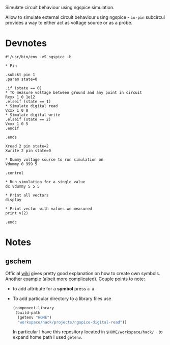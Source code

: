 Simulate circuit behaviour using ngspice simulation.

Allow to simulate external circuit behaviour using ngspice - ~io-pin~
subcircui provides a way to either act as voltage source or as a
probe.



* Devnotes

#+begin_src spice
  #!/usr/bin/env -vS ngspice -b

  ,* Pin

  .subckt pin 1
  .param state=0

  .if (state == 0)
  ,* TO measure voltage between ground and any point in circuit
  Rxxx 1 0 1e12 
  .elseif (state == 1)
  ,* Simulate digital read
  Vxxx 1 0 0
  ,* Simulate digital write
  .elseif (state == 2)
  Vxxx 1 0 5
  .endif

  .ends

  Xread 2 pin state=2
  Xwrite 2 pin state=0

  ,* Dummy voltage source to run simulation on
  Vdummy 0 999 5

  .control

  ,* Run simulation for a single value
  dc vdummy 5 5 5

  ,* Print all vectors
  display

  ,* Print vector with values we measured
  print v(2)

  .endc
#+end_src

* Notes

** gschem

Official [[http://wiki.geda-project.org/geda:gschem_symbol_creation][wiki]] gives pretty good explanation on how to create own
symbols. Another [[https://ashwith.wordpress.com/2010/09/23/creating-your-own-symbols-in-gschem/][example]] (albeit more complicated). Couple points to
note:

- to add attribute for a *symbol* press ~a a~
- To add particular directory to a library files use
  #+begin_src scheme
    (component-library 
     (build-path 
      (getenv "HOME") 
      "workspace/hack/projects/ngspice-digital-read"))
  #+end_src

  In particular I have this repository located in
  ~$HOME/workspace/hack/~ - to expand home path I used ~getenv~.

